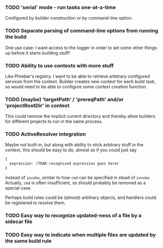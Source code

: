 *** TODO 'serial' mode - run tasks one-at-a-time

Configured by builder construction or by command-line option.

*** TODO Separate parsing of command-line options from running the build

One use case: I want access to the logger in order to set some other things up
before it starts building stuff!

*** TODO Ability to use contexts with more stuff

Like Phrebar's registry.
I want to be able to retrieve arbitrary configured services from the context.
Builder creates new context for each build task, so would need to be able
to configure some context creation function.

*** TODO (maybe) 'targetPath' / 'prereqPath' and/or 'projectRootDir' in context

This could remove the implicit current directory and thereby
allow builders for different projects to run in the same process.

*** TODO ActiveResolver integration

Maybe not built-in, but along with ability to stick arbitrary stuff in the context,
this should be easy to do, almost as if you could just say

#+BEGIN_SRC typescript
  {
    expression: (TDAR-recognized expression goes here)
  }
#+END_SRC

instead of ~invoke~, similar to how ~cmd~ can be specified in stead of ~invoke~.
Actually, ~cmd~ is often insufficient, so should probably be removed as a special case.

Perhaps build rules could be (almost) arbitrary objects, and handlers could be registered
to resolve them.

*** TODO Easy way to recognize updated-ness of a file by a sidecar file

*** TODO Easy way to indicate when multiple files are updated by the same build rule
